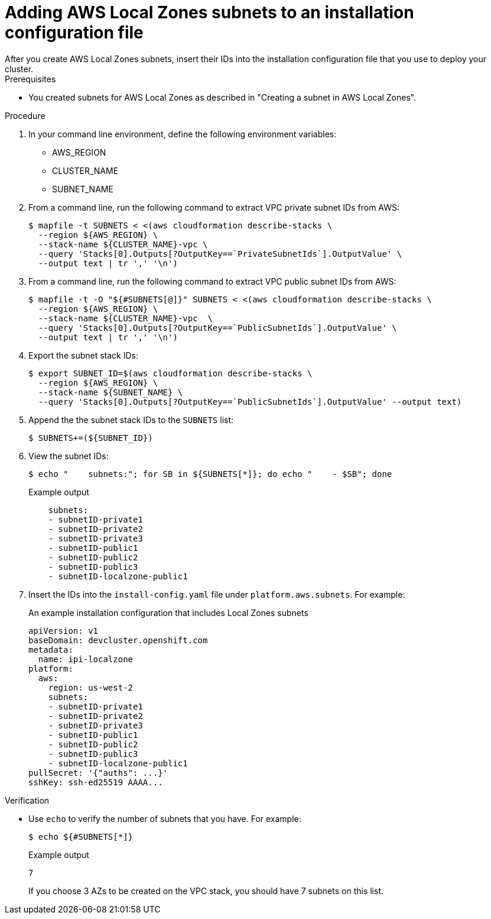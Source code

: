 :_content-type: PROCEDURE
[id="install-adding-aws-local-zones-subnets-list_{context}"]
= Adding AWS Local Zones subnets to an installation configuration file
// TODO: Not sure I want to use something like this at all. Committing the sketch for posterity... for now.
After you create AWS Local Zones subnets, insert their IDs into the installation configuration file that you use to deploy your cluster.

.Prerequisites

* You created subnets for AWS Local Zones as described in "Creating a subnet in AWS Local Zones".

.Procedure

. In your command line environment, define the following environment variables:
** AWS_REGION
** CLUSTER_NAME
** SUBNET_NAME
// TODO: Complete if this is to be used.

. From a command line, run the following command to extract VPC private subnet IDs from AWS:
+
[source,terminal]
----
$ mapfile -t SUBNETS < <(aws cloudformation describe-stacks \
  --region ${AWS_REGION} \
  --stack-name ${CLUSTER_NAME}-vpc \
  --query 'Stacks[0].Outputs[?OutputKey==`PrivateSubnetIds`].OutputValue' \
  --output text | tr ',' '\n')
----

. From a command line, run the following command to extract VPC public subnet IDs from AWS:
+
[source,terminal]
----
$ mapfile -t -O "${#SUBNETS[@]}" SUBNETS < <(aws cloudformation describe-stacks \
  --region ${AWS_REGION} \
  --stack-name ${CLUSTER_NAME}-vpc  \
  --query 'Stacks[0].Outputs[?OutputKey==`PublicSubnetIds`].OutputValue' \
  --output text | tr ',' '\n')
----

. Export the subnet stack IDs:
+
[source,terminal]
----
$ export SUBNET_ID=$(aws cloudformation describe-stacks \
  --region ${AWS_REGION} \
  --stack-name ${SUBNET_NAME} \
  --query 'Stacks[0].Outputs[?OutputKey==`PublicSubnetIds`].OutputValue' --output text)
----

. Append the the subnet stack IDs to the `SUBNETS` list:
+
[source,terminal]
----
$ SUBNETS+=(${SUBNET_ID})
----

. View the subnet IDs:
+
[source,terminal]
----
$ echo "    subnets:"; for SB in ${SUBNETS[*]}; do echo "    - $SB"; done
----
+
.Example output
[source,terminal]
----
    subnets:
    - subnetID-private1
    - subnetID-private2
    - subnetID-private3
    - subnetID-public1
    - subnetID-public2
    - subnetID-public3
    - subnetID-localzone-public1
----

. Insert the IDs into the `install-config.yaml` file under `platform.aws.subnets`. For example:
+
.An example installation configuration that includes Local Zones subnets
[source,yaml]
----
apiVersion: v1
baseDomain: devcluster.openshift.com
metadata:
  name: ipi-localzone
platform:
  aws:
    region: us-west-2
    subnets:
    - subnetID-private1
    - subnetID-private2
    - subnetID-private3
    - subnetID-public1
    - subnetID-public2
    - subnetID-public3
    - subnetID-localzone-public1
pullSecret: '{"auths": ...}'
sshKey: ssh-ed25519 AAAA...
----

.Verification

* Use `echo` to verify the number of subnets that you have. For example:
+
[source,terminal]
----
$ echo ${#SUBNETS[*]}
----
+
.Example output
[source,terminal]
----
7
----
+
If you choose 3 AZs to be created on the VPC stack, you should have 7 subnets on this list.